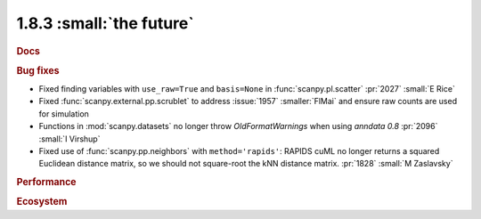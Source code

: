 1.8.3 :small:`the future`
~~~~~~~~~~~~~~~~~~~~~~~~~

.. rubric:: Docs

.. rubric:: Bug fixes

- Fixed finding variables with ``use_raw=True`` and ``basis=None`` in :func:`scanpy.pl.scatter` :pr:`2027` :small:`E Rice`
- Fixed :func:`scanpy.external.pp.scrublet` to address :issue:`1957` :smaller:`FlMai` and ensure raw counts are used for simulation
- Functions in :mod:`scanpy.datasets` no longer throw `OldFormatWarnings` when using `anndata` `0.8` :pr:`2096` :small:`I Virshup`
- Fixed use of :func:`scanpy.pp.neighbors` with ``method='rapids'``: RAPIDS cuML no longer returns a squared Euclidean distance matrix, so we should not square-root the kNN distance matrix. :pr:`1828` :small:`M Zaslavsky`

.. rubric:: Performance

.. rubric:: Ecosystem
